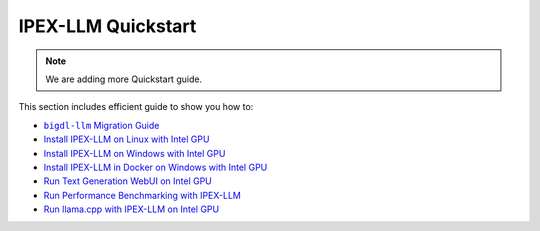 IPEX-LLM Quickstart
================================

.. note::

   We are adding more Quickstart guide.

This section includes efficient guide to show you how to:


* |bigdl_llm_migration_guide|_
* `Install IPEX-LLM on Linux with Intel GPU <./install_linux_gpu.html>`_
* `Install IPEX-LLM on Windows with Intel GPU <./install_windows_gpu.html>`_
* `Install IPEX-LLM in Docker on Windows with Intel GPU <./docker_windows_gpu.html>`_
* `Run Text Generation WebUI on Intel GPU <./webui_quickstart.html>`_
* `Run Performance Benchmarking with IPEX-LLM <./benchmark_quickstart.html>`_
* `Run llama.cpp with IPEX-LLM on Intel GPU <./llama_cpp_quickstart.html>`_

.. |bigdl_llm_migration_guide| replace:: ``bigdl-llm`` Migration Guide
.. _bigdl_llm_migration_guide: bigdl_llm_migration.html
